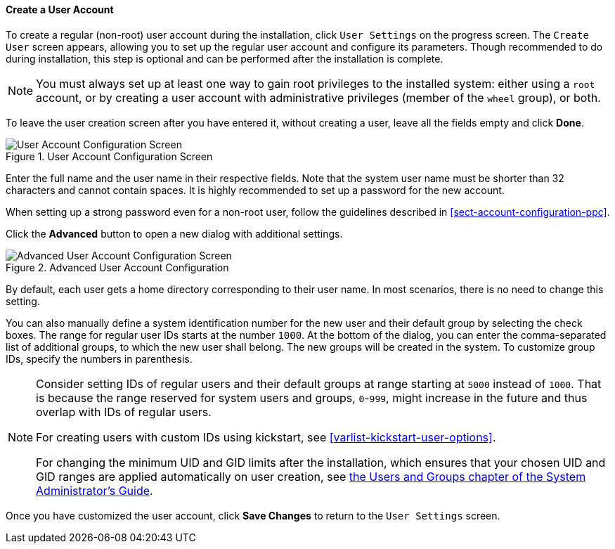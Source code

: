 
:experimental:

[[sect-account-configuration-user-ppc]]
==== Create a User Account

To create a regular (non-root) user account during the installation, click `User Settings` on the progress screen. The `Create User` screen appears, allowing you to set up the regular user account and configure its parameters. Though recommended to do during installation, this step is optional and can be performed after the installation is complete.

[NOTE]
====

You must always set up at least one way to gain root privileges to the installed system: either using a `root` account, or by creating a user account with administrative privileges (member of the `wheel` group), or both.

====

To leave the user creation screen after you have entered it, without creating a user, leave all the fields empty and click btn:[Done].

.User Account Configuration Screen

image::images/accountconfig/createuser.png[User Account Configuration Screen]

Enter the full name and the user name in their respective fields. Note that the system user name must be shorter than 32 characters and cannot contain spaces. It is highly recommended to set up a password for the new account.

When setting up a strong password even for a non-root user, follow the guidelines described in <<sect-account-configuration-ppc>>.

Click the btn:[Advanced] button to open a new dialog with additional settings.

.Advanced User Account Configuration

image::images/accountconfig/advuserconfig.png[Advanced User Account Configuration Screen]

By default, each user gets a home directory corresponding to their user name. In most scenarios, there is no need to change this setting.

You can also manually define a system identification number for the new user and their default group by selecting the check boxes. The range for regular user IDs starts at the number `1000`. At the bottom of the dialog, you can enter the comma-separated list of additional groups, to which the new user shall belong. The new groups will be created in the system. To customize group IDs, specify the numbers in parenthesis.

[NOTE]
====

Consider setting IDs of regular users and their default groups at range starting at `5000` instead of `1000`. That is because the range reserved for system users and groups, `0`-`999`, might increase in the future and thus overlap with IDs of regular users.

For creating users with custom IDs using kickstart, see <<varlist-kickstart-user-options>>.

For changing the minimum UID and GID limits after the installation, which ensures that your chosen UID and GID ranges are applied automatically on user creation, see link:++https://access.redhat.com/documentation/en-us/red_hat_enterprise_linux/7/html/system_administrators_guide/ch-managing_users_and_groups#s1-users-groups-introduction++[the Users and Groups chapter of the System Administrator's Guide].

====

Once you have customized the user account, click btn:[Save Changes] to return to the `User Settings` screen.